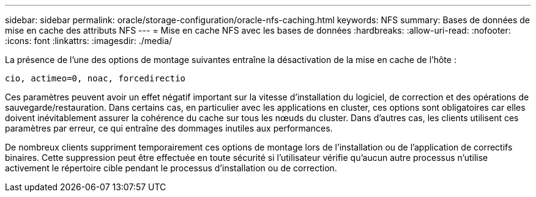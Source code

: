 ---
sidebar: sidebar 
permalink: oracle/storage-configuration/oracle-nfs-caching.html 
keywords: NFS 
summary: Bases de données de mise en cache des attributs NFS 
---
= Mise en cache NFS avec les bases de données
:hardbreaks:
:allow-uri-read: 
:nofooter: 
:icons: font
:linkattrs: 
:imagesdir: ./media/


[role="lead"]
La présence de l'une des options de montage suivantes entraîne la désactivation de la mise en cache de l'hôte :

....
cio, actimeo=0, noac, forcedirectio
....
Ces paramètres peuvent avoir un effet négatif important sur la vitesse d'installation du logiciel, de correction et des opérations de sauvegarde/restauration. Dans certains cas, en particulier avec les applications en cluster, ces options sont obligatoires car elles doivent inévitablement assurer la cohérence du cache sur tous les nœuds du cluster. Dans d'autres cas, les clients utilisent ces paramètres par erreur, ce qui entraîne des dommages inutiles aux performances.

De nombreux clients suppriment temporairement ces options de montage lors de l'installation ou de l'application de correctifs binaires. Cette suppression peut être effectuée en toute sécurité si l'utilisateur vérifie qu'aucun autre processus n'utilise activement le répertoire cible pendant le processus d'installation ou de correction.
